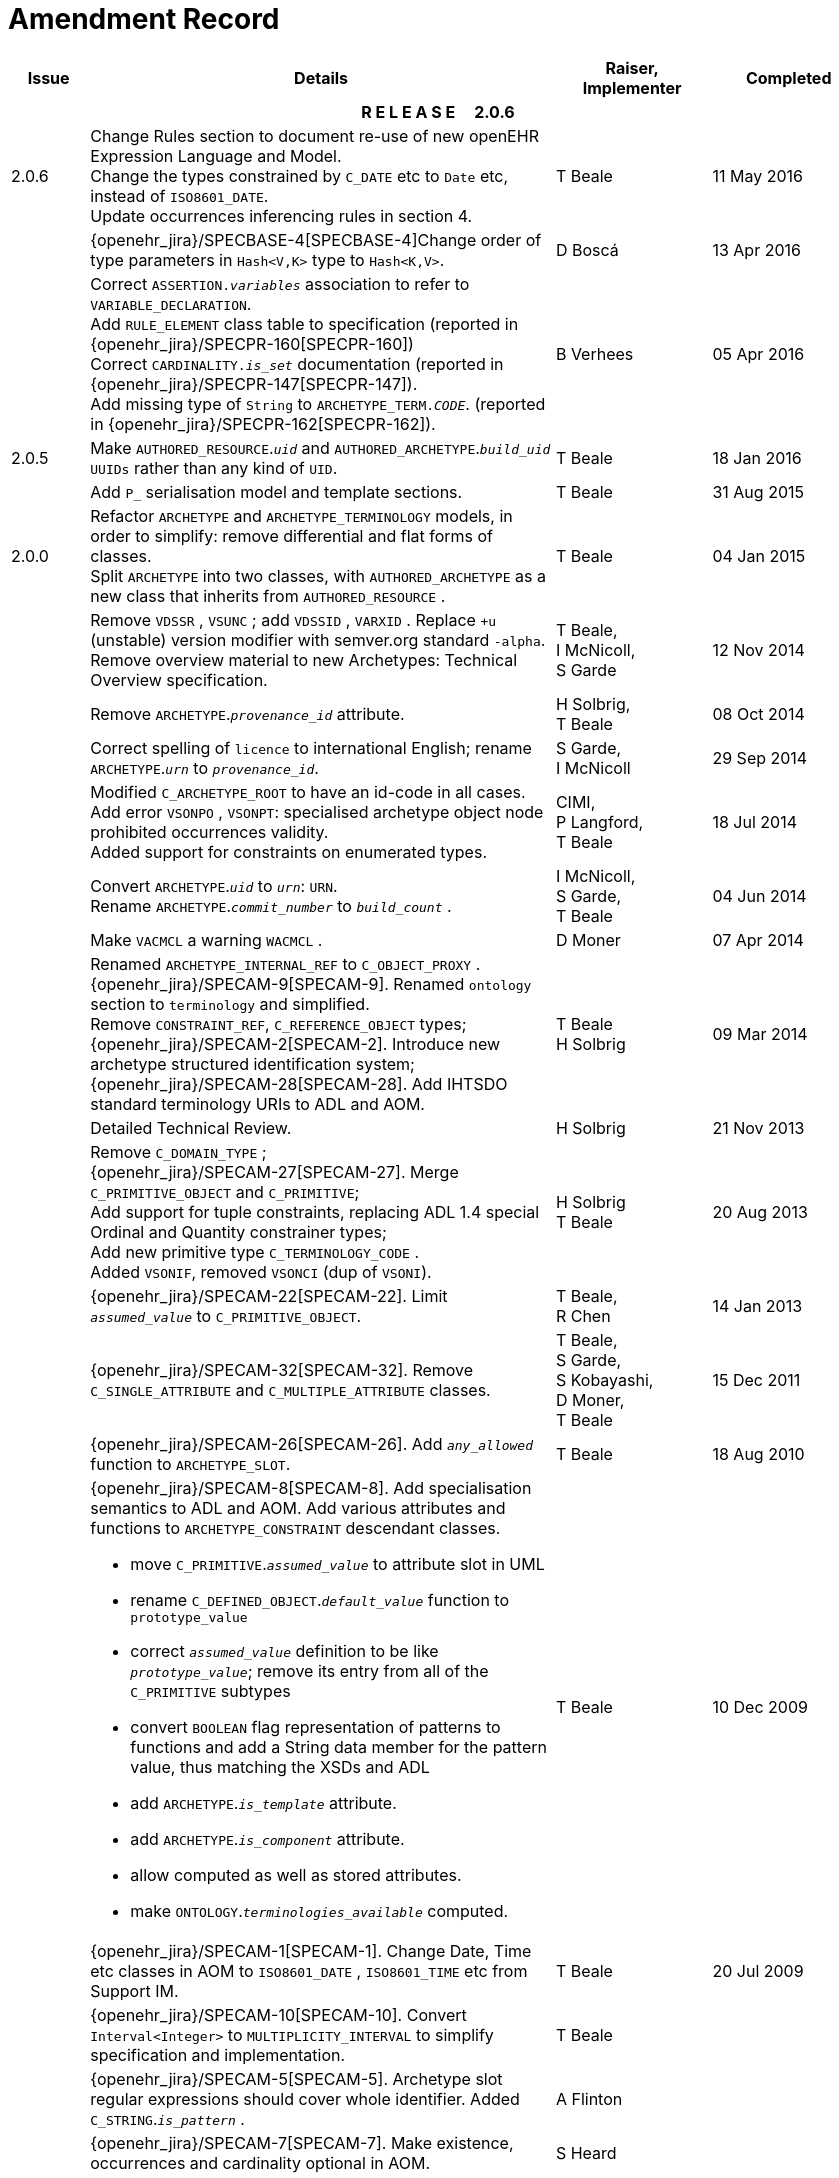 = Amendment Record

[cols="1,6a,2,2", options="header"]
|===
|Issue|Details|Raiser, Implementer|Completed

4+^h|*R E L E A S E{nbsp}{nbsp}{nbsp}{nbsp}{nbsp}2.0.6*

|[[latest_issue]]2.0.6
|Change Rules section to document re-use of new openEHR Expression Language and Model. +
 Change the types constrained by `C_DATE` etc to `Date` etc, instead of `ISO8601_DATE`. +
 Update occurrences inferencing rules in section 4.
|T Beale
|[[latest_issue_date]]11 May 2016

|
|{openehr_jira}/SPECBASE-4[SPECBASE-4]Change order of type parameters in `Hash<V,K>` type to `Hash<K,V>`.
|D Boscá
|13 Apr 2016

|
|Correct `ASSERTION._variables_` association to refer to `VARIABLE_DECLARATION`. +
 Add `RULE_ELEMENT` class table to specification (reported in {openehr_jira}/SPECPR-160[SPECPR-160]) +
 Correct `CARDINALITY._is_set_` documentation (reported in {openehr_jira}/SPECPR-147[SPECPR-147]). +
 Add missing type of `String` to `ARCHETYPE_TERM._CODE_`. (reported in {openehr_jira}/SPECPR-162[SPECPR-162]).
|B Verhees
|05 Apr 2016

|2.0.5
|Make `AUTHORED_RESOURCE`.`_uid_` and `AUTHORED_ARCHETYPE`.`_build_uid_` `UUIDs` rather than any kind of `UID`.
|T Beale
|18 Jan 2016

|
|Add `P_` serialisation model and template sections.
|T Beale
|31 Aug 2015

|2.0.0
|Refactor `ARCHETYPE` and `ARCHETYPE_TERMINOLOGY` models, in order to simplify: remove differential and flat forms of classes. +
 Split `ARCHETYPE` into two classes, with `AUTHORED_ARCHETYPE` as a new class that inherits from `AUTHORED_RESOURCE` . +
|T Beale
|04 Jan 2015

|
|Remove `VDSSR` , `VSUNC` ; add `VDSSID` , `VARXID` . Replace `+u` (unstable) version modifier with semver.org standard `-alpha`. Remove overview material to new Archetypes: Technical Overview specification.
|T Beale, +
 I McNicoll, +
 S Garde
|12 Nov 2014

|
|Remove `ARCHETYPE`.`_provenance_id_` attribute.
|H Solbrig, +
 T Beale
|08 Oct 2014

|
|Correct spelling of `licence` to international English; rename `ARCHETYPE`.`_urn_` to `_provenance_id_`.
|S Garde, +
 I McNicoll
|29 Sep 2014

|
|Modified `C_ARCHETYPE_ROOT` to have an id-code in all cases. +
 Add error `VSONPO` , `VSONPT`: specialised archetype object node prohibited occurrences validity. +
 Added support for constraints on enumerated types.
|CIMI, +
 P Langford, +
 T Beale
|18 Jul 2014

|
|Convert `ARCHETYPE`.`_uid_` to `_urn_`: `URN`. +
 Rename `ARCHETYPE`.`_commit_number_` to `_build_count_` .
|I McNicoll, +
 S Garde, +
 T Beale
|04 Jun 2014

|
|Make `VACMCL` a warning `WACMCL` .
|D Moner
|07 Apr 2014

|
|Renamed `ARCHETYPE_INTERNAL_REF` to `C_OBJECT_PROXY` . +
 {openehr_jira}/SPECAM-9[SPECAM-9]. Renamed `ontology` section to `terminology` and simplified. +
 Remove `CONSTRAINT_REF`, `C_REFERENCE_OBJECT` types; +
 {openehr_jira}/SPECAM-2[SPECAM-2]. Introduce new archetype structured identification system; +
 {openehr_jira}/SPECAM-28[SPECAM-28]. Add IHTSDO standard terminology URIs to ADL and AOM.
|T Beale +
 H Solbrig
|09 Mar 2014

|
|Detailed Technical Review.
|H Solbrig
|21 Nov 2013

|
|Remove `C_DOMAIN_TYPE` ; +
 {openehr_jira}/SPECAM-27[SPECAM-27]. Merge `C_PRIMITIVE_OBJECT` and `C_PRIMITIVE`; +
 Add support for tuple constraints, replacing ADL 1.4 special Ordinal and Quantity constrainer types; +
 Add new primitive type `C_TERMINOLOGY_CODE` . +
 Added `VSONIF`, removed `VSONCI` (dup of `VSONI`).
|H Solbrig +
 T Beale
|20 Aug 2013

|
|{openehr_jira}/SPECAM-22[SPECAM-22]. Limit `_assumed_value_` to `C_PRIMITIVE_OBJECT`.
|T Beale, +
 R Chen
|14 Jan 2013

|
|{openehr_jira}/SPECAM-32[SPECAM-32]. Remove `C_SINGLE_ATTRIBUTE` and `C_MULTIPLE_ATTRIBUTE` classes.
|T Beale, +
 S Garde, +
 S Kobayashi, +
 D Moner, +
 T Beale
|15 Dec 2011

|
|{openehr_jira}/SPECAM-26[SPECAM-26]. Add `_any_allowed_` function to `ARCHETYPE_SLOT`.
|T Beale
|18 Aug 2010

|
|{openehr_jira}/SPECAM-8[SPECAM-8]. Add specialisation semantics to ADL and AOM. Add various attributes and functions to `ARCHETYPE_CONSTRAINT` descendant classes.

* move `C_PRIMITIVE`.`_assumed_value_` to attribute slot in UML
* rename `C_DEFINED_OBJECT`.`_default_value_` function to `prototype_value`
* correct `_assumed_value_` definition to be like `_prototype_value_`; remove its entry from all of the `C_PRIMITIVE` subtypes
* convert `BOOLEAN` flag representation of patterns to functions and add a String data member for the pattern value, thus matching the XSDs and ADL
* add `ARCHETYPE`.`_is_template_` attribute.
* add `ARCHETYPE`.`_is_component_` attribute.
* allow computed as well as stored attributes.
* make `ONTOLOGY`.`_terminologies_available_` computed.

|T Beale
|10 Dec 2009

|
|{openehr_jira}/SPECAM-1[SPECAM-1]. Change Date, Time etc classes in AOM to `ISO8601_DATE` , `ISO8601_TIME` etc from Support IM.
|T Beale
|20 Jul 2009

|
|{openehr_jira}/SPECAM-10[SPECAM-10]. Convert `Interval<Integer>` to `MULTIPLICITY_INTERVAL` to simplify specification and implementation.
|T Beale
|

|
|{openehr_jira}/SPECAM-5[SPECAM-5]. Archetype slot regular expressions should cover whole identifier. Added `C_STRING`.`_is_pattern_` .
|A Flinton
|

|
|{openehr_jira}/SPECAM-7[SPECAM-7]. Make existence, occurrences and cardinality optional in AOM.
|S Heard
|

|
|{openehr_jira}/SPECAM-16[SPECAM-16]. Add validity rules to `ARCHETYPE_TERMINOLOGY` . +
{openehr_jira}/SPECAM-11[SPECAM-11]. `ARCHETYPE_CONSTRAINT` adjustments. +
{openehr_jira}/SPECAM-17[SPECAM-17]. Add template object model to AM. +

* Add `_is_exhaustive_` attribute to `ARCHETYPE_SLOT` .
* Add `_is_template_` attribute to `ARCHETYPE` .
* Add `_terminology_extracts_` to `ARCHETYPE_TERMINOLOGY` .

|T Beale
|

4+^h|*R E L E A S E{nbsp}{nbsp}{nbsp}{nbsp}{nbsp}1.0.2*

|2.0.2
|{openehr_jira}/SPEC-257[SPEC-257]. Correct minor typos and clarify text. Correct reversed definitions of `_is_bag_` and `_is_set_` in `CARDINALITY` class.
|C Ma, +
 R Chen, +
 T Cook
|20 Nov 2008

|
|{openehr_jira}/SPEC-251[SPEC-251]. Allow both pattern and interval constraint on Duration in Archetypes. Add pattern attribute to `C_DURATION` class.
|S Heard
|

4+^h|*R E L E A S E{nbsp}{nbsp}{nbsp}{nbsp}{nbsp}1.0.1*

|2.0.1
|{openehr_jira}/SPEC-200[SPEC-200]. Correct Release 1.0 typographical errors. Table for missed class `ASSERTION_VARIABLE` added. Assumed_value assertions corrected; `_standard_representation_` function corrected. Added missed `_adl_version_` , `_concept_` rename from {openehr_jira}/SPEC-153[SPEC-153].
|D Lloyd, +
 P Pazos, +
 R Chen, +
 C Ma
|20 Mar 2007

|
|{openehr_jira}/SPEC-216[SPEC-216]: Allow mixture of W, D etc in ISO8601 Duration (deviation from standard).
|S Heard
|

|
|{openehr_jira}/SPEC-219[SPEC-219]: Use constants instead of literals to refer to terminology in RM.
|R Chen
|

|
|{openehr_jira}/SPEC-232[SPEC-232]. Relax validity invariant on `CONSTRAINT_REF` .
|R Chen
|

|
|{openehr_jira}/SPEC-233[SPEC-233]: Define semantics for `_occurrences_` on `ARCHETYPE_INTERNAL_REF` .
|K Atalag
|

|
|{openehr_jira}/SPEC-234[SPEC-234]: Correct functional semantics of AOM constraint model package.
|T Beale
|

|
|{openehr_jira}/SPEC-245[SPEC-245]: Allow term bindings to paths in archetypes.
|S Heard
|

4+^h|*R E L E A S E{nbsp}{nbsp}{nbsp}{nbsp}{nbsp}1.0*

|2.0
|{openehr_jira}/SPEC-153[SPEC-153]. Synchronise ADL and AOM attribute naming.
 {openehr_jira}/SPEC-178[SPEC-178]. Add Template Object Model to AM. Text changes only.
 {openehr_jira}/SPEC-167[SPEC-167]. Add `AUTHORED_RESOURCE` class. Remove `_description_` package to `_resource_` package in Common IM.
|T Beale
|10 Nov 2005

4+^h|*R E L E A S E{nbsp}{nbsp}{nbsp}{nbsp}{nbsp}0.96*

|0.6
|{openehr_jira}/SPEC-134[SPEC-134]. Correct numerous documentation errors in AOM. Including cut and paste error in `TRANSLATION_DETAILS` class in _Archetype_ package. Corrected hyperlinks in Section 2.3.
|D Lloyd
|20 Jun 2005

|
|{openehr_jira}/SPEC-142[SPEC-142]. Update ADL grammar to support assumed values. Changed `C_PRIMITIVE` and `C_DOMAIN_TYPE` .
|S Heard, +
 T Beale
|

|
|{openehr_jira}/SPEC-146[SPEC-146]: Alterations to _am.archetype.description_ from CEN MetaKnow
|D Kalra
|

|
|{openehr_jira}/SPEC-138[SPEC-138]. Archetype-level assertions.
|T Beale
|

|
|{openehr_jira}/SPEC-157[SPEC-157]. Fix names of `OPERATOR_KIND` class attributes
|T Beale
|

4+^h|*R E L E A S E{nbsp}{nbsp}{nbsp}{nbsp}{nbsp}0.95*

|0.5.1
|Corrected documentation error - return type of `ARCHETYPE_CONSTRAINT` . `_has_path_` + 
add optionality markers to Primitive types UML diagram. +
Removed erroneous aggregation marker from `ARCHETYPE_ONTOLOGY` . `_parent_archetype_` and `ARCHETYPE_DESCRIPTION` . `_parent_archetype_` .
|D Lloyd
|20 Jan 2005

|0.5
|{openehr_jira}/SPEC-110[SPEC-110]. Update ADL document and create AOM document. +
Includes detailed input and review from:

* DSTC
* CHIME, Uuniversity College London
* Ocean Informatics

Initial Writing. Taken from ADL document https://github.com/openEHR/specifications/blob/master/source/am/language/language_design/archetype_language_2v0.7.doc[1.2draft B].
|T Beale +
 A Goodchild +
 Z Tun +
 T Austin +
 D Kalra +
 N Lea +
 D Lloyd +
 S Heard +
 T Beale
|10 Nov 2004
|===

